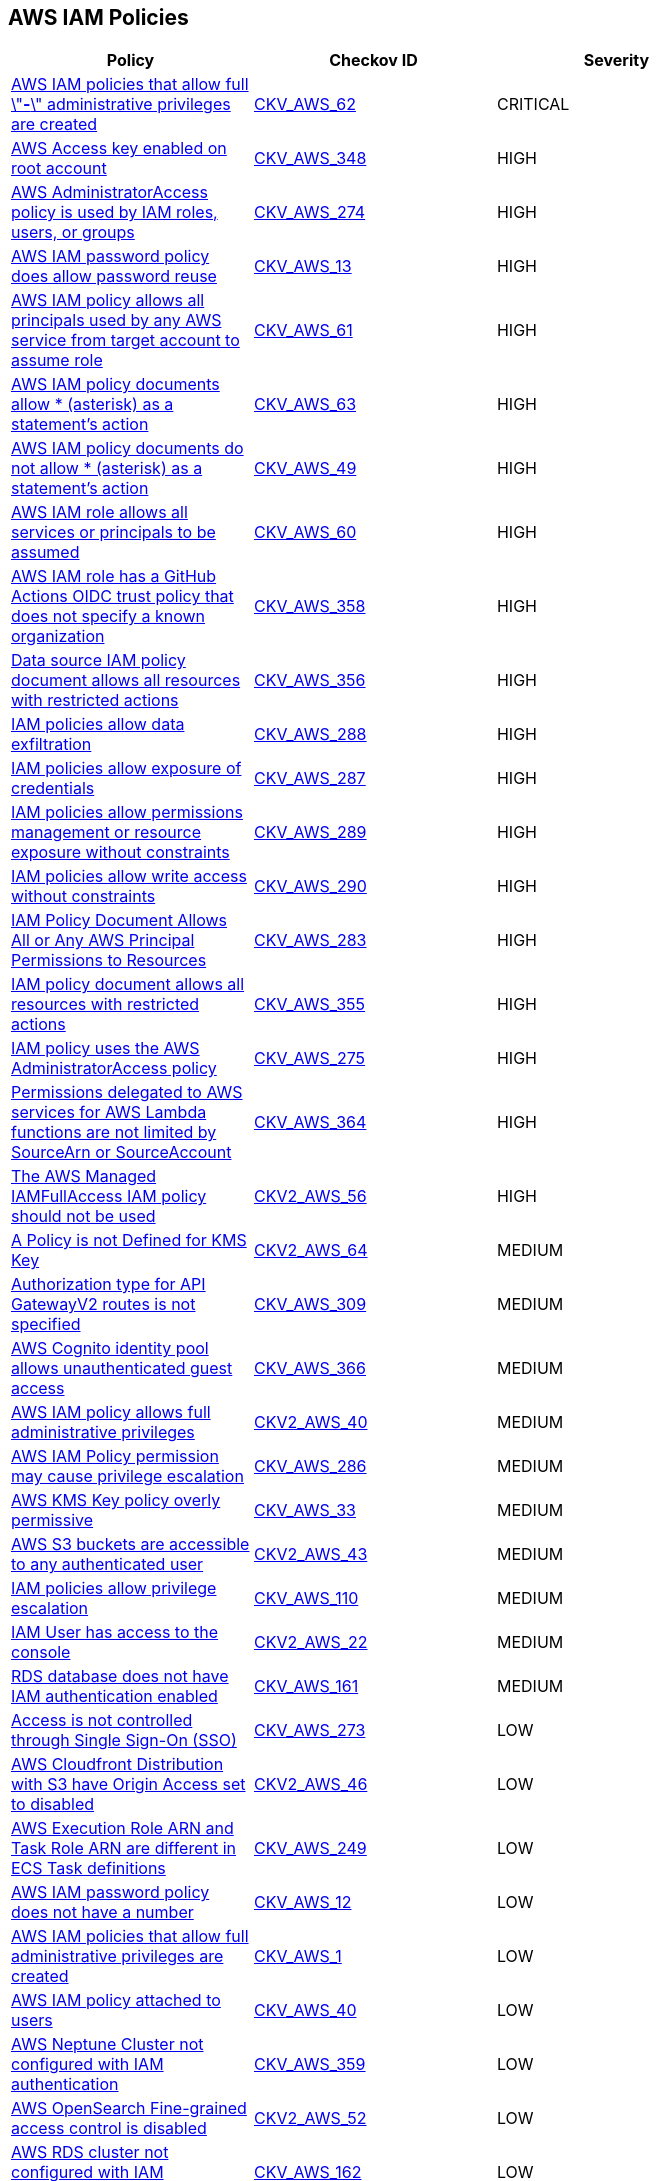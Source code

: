 == AWS IAM Policies

[width=85%]
[cols="1,1,1"]
|===
|Policy|Checkov ID| Severity

|xref:bc-aws-iam-47.adoc[AWS IAM policies that allow full \"*-*\" administrative privileges are created]
| https://github.com/bridgecrewio/checkov/tree/master/checkov/terraform/checks/resource/aws/IAMAdminPolicyDocument.py[CKV_AWS_62]
|CRITICAL

|xref:bc-aws-348.adoc[AWS Access key enabled on root account]
| https://github.com/bridgecrewio/checkov/blob/main/checkov/terraform/checks/resource/aws/IAMUserRootAccessKeys.py[CKV_AWS_348]
|HIGH

|xref:bc-aws-274.adoc[AWS AdministratorAccess policy is used by IAM roles, users, or groups]
| https://github.com/bridgecrewio/checkov/blob/main/checkov/terraform/checks/resource/aws/IAMManagedAdminPolicy.py[CKV_AWS_274]
|HIGH

|xref:iam-10.adoc[AWS IAM password policy does allow password reuse]
| https://github.com/bridgecrewio/checkov/tree/master/checkov/terraform/checks/resource/aws/PasswordPolicyReuse.py[CKV_AWS_13]
|HIGH

|xref:bc-aws-iam-45.adoc[AWS IAM policy allows all principals used by any AWS service from target account to assume role]
| https://github.com/bridgecrewio/checkov/tree/master/checkov/terraform/checks/resource/aws/IAMRoleAllowAssumeFromAccount.py[CKV_AWS_61]
|HIGH

|xref:iam-48.adoc[AWS IAM policy documents allow * (asterisk) as a statement's action]
| https://github.com/bridgecrewio/checkov/tree/master/checkov/cloudformation/checks/resource/aws/IAMStarActionPolicyDocument.py[CKV_AWS_63]
|HIGH

|xref:bc-aws-iam-43.adoc[AWS IAM policy documents do not allow * (asterisk) as a statement's action]
| https://github.com/bridgecrewio/checkov/tree/master/checkov/terraform/checks/data/aws/StarActionPolicyDocument.py[CKV_AWS_49]
|HIGH

|xref:bc-aws-iam-44.adoc[AWS IAM role allows all services or principals to be assumed]
| https://github.com/bridgecrewio/checkov/tree/master/checkov/cloudformation/checks/resource/aws/IAMRoleAllowsPublicAssume.py[CKV_AWS_60]
|HIGH

|xref:iam-358.adoc[AWS IAM role has a GitHub Actions OIDC trust policy that does not specify a known organization]
| https://github.com/bridgecrewio/checkov/tree/master/checkov/terraform/checks/data/aws/GithubActionsOIDCTrustPolicy.py[CKV_AWS_358]
|HIGH

|xref:bc-aws-356.adoc[Data source IAM policy document allows all resources with restricted actions]
| https://github.com/bridgecrewio/checkov/blob/main/checkov/terraform/checks/data/aws/ResourcePolicyDocument.py[CKV_AWS_356]
|HIGH

|xref:bc-aws-288.adoc[IAM policies allow data exfiltration]
| https://github.com/bridgecrewio/checkov/blob/main/checkov/terraform/checks/resource/aws/IAMDataExfiltration.py[CKV_AWS_288]
|HIGH

|xref:bc-aws-287.adoc[IAM policies allow exposure of credentials]
| https://github.com/bridgecrewio/checkov/blob/main/checkov/terraform/checks/resource/aws/IAMCredentialsExposure.py[CKV_AWS_287]
|HIGH

|xref:bc-aws-289.adoc[IAM policies allow permissions management or resource exposure without constraints]
| https://github.com/bridgecrewio/checkov/blob/main/checkov/terraform/checks/resource/aws/IAMPermissionsManagement.py[CKV_AWS_289]
|HIGH

|xref:bc-aws-290.adoc[IAM policies allow write access without constraints]
| https://github.com/bridgecrewio/checkov/blob/main/checkov/terraform/checks/resource/aws/IAMWriteAccess.py[CKV_AWS_290]
|HIGH

|xref:bc-aws-283.adoc[IAM Policy Document Allows All or Any AWS Principal Permissions to Resources]
| https://github.com/bridgecrewio/checkov/blob/main/checkov/terraform/checks/data/aws/IAMPublicActionsPolicy.py[CKV_AWS_283]
|HIGH

|xref:bc-aws-355.adoc[IAM policy document allows all resources with restricted actions]
| https://github.com/bridgecrewio/checkov/blob/main/checkov/terraform/checks/resource/aws/IAMStarResourcePolicyDocument.py[CKV_AWS_355]
|HIGH

|xref:bc-aws-275.adoc[IAM policy uses the AWS AdministratorAccess policy]
| https://github.com/bridgecrewio/checkov/blob/main/checkov/terraform/checks/data/aws/IAMManagedAdminPolicy.py[CKV_AWS_275]
|HIGH

|xref:bc-aws-364.adoc[Permissions delegated to AWS services for AWS Lambda functions are not limited by SourceArn or SourceAccount]
| https://github.com/bridgecrewio/checkov/blob/main/checkov/terraform/checks/resource/aws/LambdaServicePermission.py[CKV_AWS_364]
|HIGH

|xref:bc-aws-2-56.adoc[The AWS Managed IAMFullAccess IAM policy should not be used]
| https://github.com/bridgecrewio/checkov/blob/main/checkov/terraform/checks/graph_checks/aws/IAMManagedIAMFullAccessPolicy.yaml[CKV2_AWS_56]
|HIGH

|xref:bc-aws-2-64.adoc[A Policy is not Defined for KMS Key]
| https://github.com/bridgecrewio/checkov/blob/main/checkov/terraform/checks/graph_checks/aws/KmsKeyPolicyIsDefined.yaml[CKV2_AWS_64]
|MEDIUM

|xref:bc-aws-309.adoc[Authorization type for API GatewayV2 routes is not specified]
| https://github.com/bridgecrewio/checkov/blob/main/checkov/terraform/checks/resource/aws/APIGatewayV2RouteDefinesAuthorizationType.py[CKV_AWS_309]
|MEDIUM

|xref:bc-aws-366.adoc[AWS Cognito identity pool allows unauthenticated guest access]
| https://github.com/bridgecrewio/checkov/blob/main/checkov/terraform/checks/resource/aws/CognitoUnauthenticatedIdentities.py[CKV_AWS_366]
|MEDIUM

|xref:bc-aws-2-40.adoc[AWS IAM policy allows full administrative privileges]
| https://github.com/bridgecrewio/checkov/blob/main/checkov/terraform/checks/graph_checks/aws/IAMPolicyNotAllowFullIAMAccess.yaml[CKV2_AWS_40]
|MEDIUM

|xref:bc-aws-286.adoc[AWS IAM Policy permission may cause privilege escalation]
| https://github.com/bridgecrewio/checkov/blob/main/checkov/terraform/checks/resource/aws/IAMPrivilegeEscalation.py[CKV_AWS_286]
|MEDIUM

|xref:ensure-kms-key-policy-does-not-contain-wildcard-principal.adoc[AWS KMS Key policy overly permissive]
| https://github.com/bridgecrewio/checkov/tree/master/checkov/terraform/checks/resource/aws/KMSKeyWildcardPrincipal.py[CKV_AWS_33]
|MEDIUM

|xref:ensure-s3-bucket-does-not-allow-access-to-all-authenticated-users.adoc[AWS S3 buckets are accessible to any authenticated user]
| https://github.com/bridgecrewio/checkov/blob/main/checkov/terraform/checks/graph_checks/aws/S3NotAllowAccessToAllAuthenticatedUsers.yaml[CKV2_AWS_43]
|MEDIUM

|xref:ensure-iam-policies-does-not-allow-privilege-escalation.adoc[IAM policies allow privilege escalation]
| https://github.com/bridgecrewio/checkov/tree/master/checkov/cloudformation/checks/resource/aws/IAMPrivilegeEscalation.py[CKV_AWS_110]
|MEDIUM

|xref:ensure-an-iam-user-does-not-have-access-to-the-console-group.adoc[IAM User has access to the console]
| https://github.com/bridgecrewio/checkov/blob/main/checkov/terraform/checks/graph_checks/aws/IAMUserHasNoConsoleAccess.yaml[CKV2_AWS_22]
|MEDIUM

|xref:ensure-rds-database-has-iam-authentication-enabled.adoc[RDS database does not have IAM authentication enabled]
| https://github.com/bridgecrewio/checkov/tree/master/checkov/cloudformation/checks/resource/aws/RDSIAMAuthentication.py[CKV_AWS_161]
|MEDIUM

|xref:bc-aws-273.adoc[Access is not controlled through Single Sign-On (SSO)]
| https://github.com/bridgecrewio/checkov/blob/main/checkov/terraform/checks/resource/aws/IAMUserNotUsedForAccess.py[CKV_AWS_273]
|LOW

|xref:ensure-aws-cloudfromt-distribution-with-s3-have-origin-access-set-to-enabled.adoc[AWS Cloudfront Distribution with S3 have Origin Access set to disabled]
| https://github.com/bridgecrewio/checkov/blob/main/checkov/terraform/checks/graph_checks/aws/CLoudFrontS3OriginConfigWithOAI.yaml[CKV2_AWS_46]
|LOW

|xref:ensure-the-aws-execution-role-arn-and-task-role-arn-are-different-in-ecs-task-definitions.adoc[AWS Execution Role ARN and Task Role ARN are different in ECS Task definitions]
| https://github.com/bridgecrewio/checkov/tree/master/checkov/terraform/checks/resource/aws/ECSTaskDefinitionRoleCheck.py[CKV_AWS_249]
|LOW

|xref:iam-8.adoc[AWS IAM password policy does not have a number]
| https://github.com/bridgecrewio/checkov/tree/master/checkov/terraform/checks/resource/aws/PasswordPolicyNumber.py[CKV_AWS_12]
|LOW

|xref:iam-23.adoc[AWS IAM policies that allow full administrative privileges are created]
| https://github.com/bridgecrewio/checkov/tree/master/checkov/serverless/checks/function/aws/AdminPolicyDocument.py[CKV_AWS_1]
|LOW

|xref:iam-16-iam-policy-privileges-1.adoc[AWS IAM policy attached to users]
| https://github.com/bridgecrewio/checkov/tree/master/checkov/terraform/checks/resource/aws/IAMPolicyAttachedToGroupOrRoles.py[CKV_AWS_40]
|LOW

|xref:bc-aws-359.adoc[AWS Neptune Cluster not configured with IAM authentication]
| https://github.com/bridgecrewio/checkov/blob/main/checkov/terraform/checks/resource/aws/NeptuneDBClustersIAMDatabaseAuthenticationEnabled.py[CKV_AWS_359]
|LOW

|xref:bc-aws-2-52.adoc[AWS OpenSearch Fine-grained access control is disabled]
| https://github.com/bridgecrewio/checkov/blob/main/checkov/terraform/checks/graph_checks/aws/OpenSearchDomainHasFineGrainedControl.yaml[CKV2_AWS_52]
|LOW

|xref:ensure-rds-cluster-has-iam-authentication-enabled.adoc[AWS RDS cluster not configured with IAM authentication]
| https://github.com/bridgecrewio/checkov/tree/master/checkov/cloudformation/checks/resource/aws/RDSClusterIAMAuthentication.py[CKV_AWS_162]
|LOW

|xref:ensure-iam-policies-do-not-allow-credentials-exposure.adoc[Credentials exposure actions return credentials in an API response]
| https://github.com/bridgecrewio/checkov/tree/master/checkov/terraform/checks/data/aws/IAMCredentialsExposure.py[CKV_AWS_107]
|LOW

|xref:ensure-iam-policies-do-not-allow-data-exfiltration.adoc[Data exfiltration allowed without resource constraints]
| https://github.com/bridgecrewio/checkov/tree/master/checkov/terraform/checks/data/aws/IAMDataExfiltration.py[CKV_AWS_108]
|LOW

|xref:ensure-that-an-amazon-rds-clusters-have-iam-authentication-enabled.adoc[IAM authentication for Amazon RDS clusters is disabled]
| https://github.com/bridgecrewio/checkov/tree/master/checkov/terraform/checks/resource/aws/RDSEnableIAMAuthentication.py[CKV_AWS_128]
|LOW

|xref:ensure-that-all-iam-users-are-members-of-at-least-one-iam-group.adoc[Not all IAM users are members of at least one IAM group]
| https://github.com/bridgecrewio/checkov/blob/main/checkov/terraform/checks/graph_checks/aws/IAMUsersAreMembersAtLeastOneGroup.yaml[CKV2_AWS_21]
|LOW

|xref:ensure-iam-policies-do-not-allow-permissions-management-resource-exposure-without-constraint.adoc[Resource exposure allows modification of policies and exposes resources]
| https://github.com/bridgecrewio/checkov/tree/master/checkov/terraform/checks/data/aws/IAMPermissionsManagement.py[CKV_AWS_109]
|LOW

|xref:ensure-that-respective-logs-of-amazon-relational-database-service-amazon-rds-are-enabled.adoc[Respective logs of Amazon RDS are disabled]
| https://github.com/bridgecrewio/checkov/tree/master/checkov/terraform/checks/resource/aws/DBInstanceLogging.py[CKV_AWS_129]
|LOW

|xref:ensure-iam-policies-do-not-allow-write-access-without-constraint.adoc[Write access allowed without constraint]
| https://github.com/bridgecrewio/checkov/tree/master/checkov/terraform/checks/data/aws/IAMWriteAccess.py[CKV_AWS_111]
|LOW

|xref:ensure-an-iam-role-is-attached-to-ec2-instance.adoc[AWS EC2 Instance IAM Role not enabled]
| https://github.com/bridgecrewio/checkov/blob/main/checkov/terraform/checks/graph_checks/aws/EC2InstanceHasIAMRoleAttached.yaml[CKV2_AWS_41]
|INFO

|xref:ensure-that-iam-groups-include-at-least-one-iam-user.adoc[AWS IAM group not in use]
| https://github.com/bridgecrewio/checkov/blob/main/checkov/terraform/checks/graph_checks/aws/IAMGroupHasAtLeastOneUser.yaml[CKV2_AWS_14]
|INFO

|xref:iam-11.adoc[AWS IAM password policy does not expire in 90 days]
| https://github.com/bridgecrewio/checkov/tree/master/checkov/terraform/checks/resource/aws/PasswordPolicyExpiration.py[CKV_AWS_9]
|INFO

|xref:iam-6.adoc[AWS IAM password policy does not have a lowercase character]
| https://github.com/bridgecrewio/checkov/tree/master/checkov/terraform/checks/resource/aws/PasswordPolicyLowercaseLetter.py[CKV_AWS_11]
|INFO

|xref:iam-9-1.adoc[AWS IAM password policy does not have a minimum of 14 characters]
| https://github.com/bridgecrewio/checkov/tree/master/checkov/terraform/checks/resource/aws/PasswordPolicyLength.py[CKV_AWS_10]
|INFO

|xref:iam-7.adoc[AWS IAM password policy does not have a symbol]
| https://github.com/bridgecrewio/checkov/tree/master/checkov/terraform/checks/resource/aws/PasswordPolicySymbol.py[CKV_AWS_14]
|INFO

|xref:iam-5.adoc[AWS IAM password policy does not have an uppercase character]
| https://github.com/bridgecrewio/checkov/tree/master/checkov/terraform/checks/resource/aws/PasswordPolicyUppercaseLetter.py[CKV_AWS_15]
|INFO

|xref:bc-aws-iam-46.adoc[AWS SQS queue access policy is overly permissive]
| https://github.com/bridgecrewio/checkov/tree/master/checkov/terraform/checks/resource/aws/SQSPolicy.py[CKV_AWS_72]
|INFO

|===
